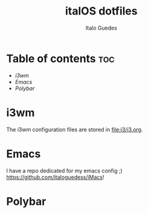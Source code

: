 #+title: italOS dotfiles
#+description: The configuration files I use.
#+author: Italo Guedes

* Table of contents :toc:
- [[i3wm]]
- [[Emacs]]
- [[Polybar]]


* i3wm
The i3wm configuration files are stored in [[file:i3/i3.org]].
* Emacs
I have a repo dedicated for my emacs config ;) [[https://github.com/italoguedess/iMacs]]!

* Polybar

